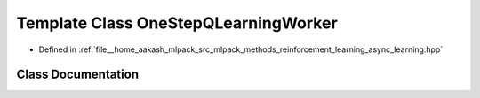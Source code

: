 .. _exhale_class_classmlpack_1_1rl_1_1OneStepQLearningWorker:

Template Class OneStepQLearningWorker
=====================================

- Defined in :ref:`file__home_aakash_mlpack_src_mlpack_methods_reinforcement_learning_async_learning.hpp`


Class Documentation
-------------------


.. doxygenclass:: mlpack::rl::OneStepQLearningWorker
   :members:
   :protected-members:
   :undoc-members: